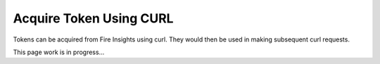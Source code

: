 Acquire Token Using CURL
==================

Tokens can be acquired from Fire Insights using curl. They would then be used in making subsequent curl requests.

This page  work is in progress...


